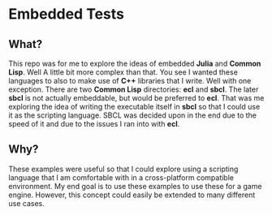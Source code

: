 * Embedded Tests

** What?
This repo was for me to explore the ideas of embedded *Julia* and *Common*
*Lisp*. Well A little bit more complex than that. You see I wanted these
languages to also to make use of *C++* libraries that I write. Well
with one exception. There are two *Common Lisp* directories: *ecl*
and *sbcl*. The later *sbcl* is not actually embeddable, but would be
preferred to *ecl*. That was me exploring the idea of writing the
executable itself in *sbcl* so that I could use it as the scripting
language. SBCL was decided upon in the end due to the speed of it and
due to the issues I ran into with *ecl*.

** Why?
These examples were useful so that I could explore using a scripting
language that I am comfortable with in a cross-platform compatible
environment. My end goal is to use these examples to use these for a
game engine. However, this concept could easily be extended to many
different use cases.
